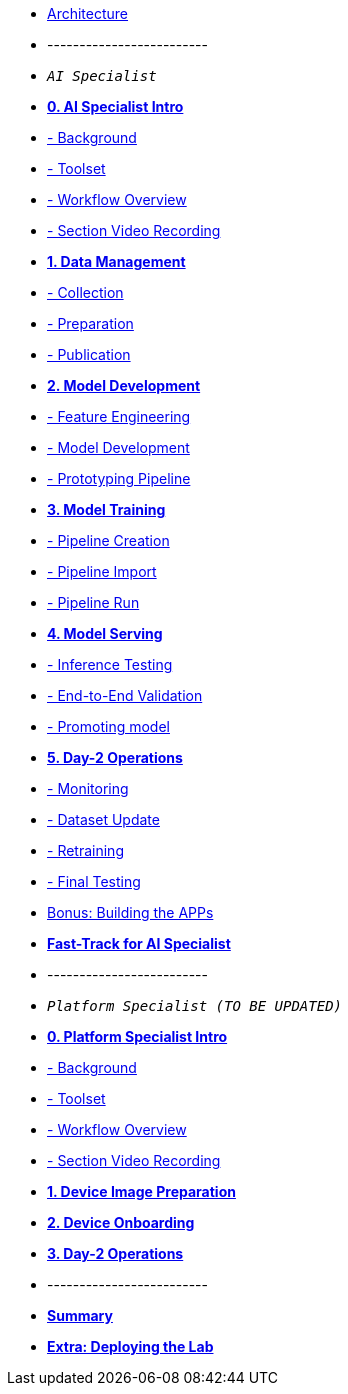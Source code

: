 * xref:00-arch-intro.adoc[Architecture]
* -------------------------
* `_AI Specialist_`

* xref:ai-specialist-00-intro.adoc[*0. AI Specialist Intro*]
* xref:ai-specialist-00-intro.adoc#_background[- Background]
* xref:ai-specialist-00-intro.adoc#_toolset[- Toolset]
* xref:ai-specialist-00-intro.adoc#_workflow_overview[- Workflow Overview]
* xref:ai-specialist-00-intro.adoc#_section_video_recording[- Section Video Recording]

* xref:ai-specialist-01-data.adoc[*1. Data Management*]
* xref:ai-specialist-01-data.adoc#_collection[- Collection]
* xref:ai-specialist-01-data.adoc#_preparation[- Preparation]
* xref:ai-specialist-01-data.adoc#_dataset_publication_and_formatting[- Publication]

* xref:ai-specialist-02-develop.adoc[*2. Model Development*]
* xref:ai-specialist-02-develop.adoc#_feature_engineering[- Feature Engineering]
* xref:ai-specialist-02-develop.adoc#_model_development[- Model Development]
* xref:ai-specialist-02-develop.adoc#_prototyping_pipeline_optional[- Prototyping Pipeline]

* xref:ai-specialist-03-training.adoc[*3. Model Training*]
* xref:ai-specialist-03-training.adoc#_pipeline_creation[- Pipeline Creation]
* xref:ai-specialist-03-training.adoc#_pipeline_import[- Pipeline Import]
* xref:ai-specialist-03-training.adoc#_pipeline_run[- Pipeline Run]

* xref:ai-specialist-04-deploy.adoc[*4. Model Serving*]
* xref:ai-specialist-04-deploy.adoc#_inference_testing[- Inference Testing]
* xref:ai-specialist-04-deploy.adoc#_end_to_end_validation[- End-to-End Validation]
* xref:ai-specialist-04-deploy.adoc#_promoting_model_to_production[- Promoting model]

* xref:ai-specialist-05-update.adoc[*5. Day-2 Operations*]
* xref:ai-specialist-05-update.adoc#_monitoring[- Monitoring]
* xref:ai-specialist-05-update.adoc#_dataset_update[- Dataset Update]
* xref:ai-specialist-05-update.adoc#_retrain[- Retraining]
* xref:ai-specialist-05-update.adoc#__final_testing[- Final Testing]

* xref:ai-specialist-bonus-apps.adoc[Bonus: Building the APPs]

* xref:ai-specialist-99-fast.adoc[*Fast-Track for AI Specialist*]

* -------------------------
* `_Platform Specialist (TO BE UPDATED)_`
* xref:platform-specialist-00-intro.adoc[*0. Platform Specialist Intro*]
* xref:platform-specialist-00-intro.adoc#_background[- Background]
* xref:platform-specialist-00-intro.adoc#_toolset[- Toolset]
* xref:platform-specialist-00-intro.adoc#_workflow_overview[- Workflow Overview]
* xref:platform-specialist-00-intro.adoc#_section_video_recording[- Section Video Recording]

* xref:platform-specialist-01-image-bake.adoc[*1. Device Image Preparation*]


* xref:platform-specialist-02-device-onboarding.adoc[*2. Device Onboarding*]

* xref:platform-specialist-03-day-2-ops.adoc[*3. Day-2 Operations*]



* -------------------------
* xref:99-summary.adoc[*Summary*]
* xref:00-how_to_deploy_lab.adoc[*Extra: Deploying the Lab*]
